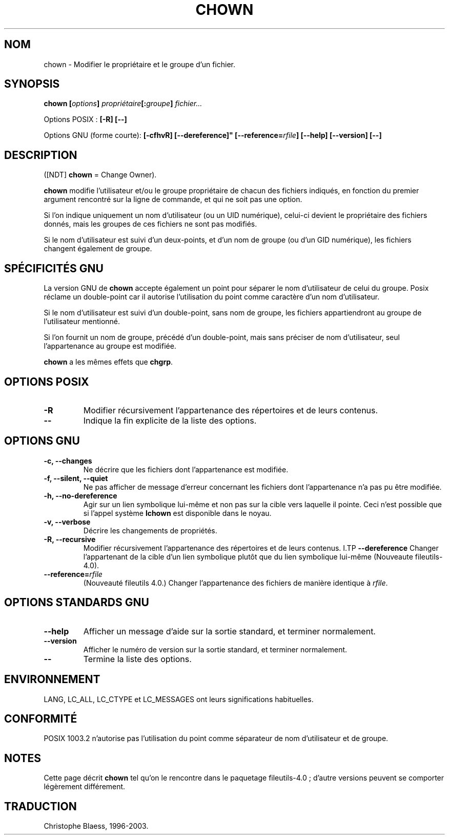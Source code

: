 .\" Traduction 14/12/1996 par Christophe Blaess (ccb@club-internet.fr)
.\" màj 15/12/1998 - LDP man-pages 1.22
.\" màj 30/05/2001 - LDP man-pages 1.36
.\" MàJ 21/07/2003 LDP-1.56
.TH CHOWN 1 "21 juillet 2003" LDP "Manuel de l'utilisateur Linux"
.SH NOM
chown \- Modifier le propriétaire et le groupe d'un fichier.
.SH SYNOPSIS
.BI "chown [" options "] " propriétaire "[:" groupe "] " fichier...
.sp
Options POSIX :
.B "[\-R] [\-\-]"
.sp
Options GNU (forme courte):
.B [\-cfhvR] [\-\-dereference]"
.BI [\-\-reference= rfile ]
.B "[\-\-help] [\-\-version] [\-\-]"
.SH DESCRIPTION
([NDT] \fBchown\fP = Change Owner).

.B chown
modifie l'utilisateur et/ou le groupe propriétaire de chacun des
fichiers indiqués, en fonction du premier argument rencontré sur
la ligne de commande, et qui ne soit pas
une option.

Si l'on indique uniquement un nom d'utilisateur (ou un UID numérique),
celui-ci devient le propriétaire des fichiers donnés, mais les
groupes de ces fichiers ne sont pas modifiés.

Si le nom d'utilisateur est suivi d'un deux-points, et d'un
nom de groupe (ou d'un GID numérique), les fichiers changent également
de groupe.

.SH "SPÉCIFICITÉS GNU"
La version GNU de
.B chown
accepte également un point pour séparer le nom d'utilisateur de celui du groupe.
Posix réclame un double-point car il autorise l'utilisation du point comme
caractère d'un nom d'utilisateur.

Si le nom d'utilisateur est suivi d'un double-point,
sans nom de groupe, les fichiers appartiendront au groupe de l'utilisateur
mentionné.

Si l'on fournit un nom de groupe, précédé d'un double-point, mais
sans préciser de nom d'utilisateur, seul l'appartenance au groupe est modifiée.

.B chown
a les mêmes effets que
.BR chgrp .
.SH "OPTIONS POSIX"
.TP
.B "\-R"
Modifier récursivement l'appartenance des répertoires et de leurs contenus.
.TP
.B "\-\-"
Indique la fin explicite de la liste des options.
.SH "OPTIONS GNU"
.TP
.B "\-c, \-\-changes"
Ne décrire que les fichiers dont l'appartenance est modifiée.
.TP
.B "\-f, \-\-silent, \-\-quiet"
Ne pas afficher de message d'erreur concernant les fichiers dont
l'appartenance n'a pas pu être modifiée.
.TP
.B "\-h, \-\-no\-dereference"
Agir sur un lien symbolique lui-même et non pas sur la cible vers laquelle
il pointe. Ceci n'est possible que si l'appel système
.B lchown
est disponible dans le noyau.
.TP
.B "\-v, \-\-verbose"
Décrire les changements de propriétés.
.TP
.B "\-R, \-\-recursive"
Modifier récursivement l'appartenance des répertoires et de leurs contenus.
I.TP
.B \-\-dereference
Changer l'appartenant de la cible d'un lien symbolique plutôt que du
lien symbolique lui-même
(Nouveaute file\%utils-4.0).
.TP
.BI "\-\-reference=" "rfile"
(Nouveauté file\%utils 4.0.)
Changer l'appartenance des fichiers
de manière identique à
.IR rfile .
.SH "OPTIONS STANDARDS GNU"
.TP
.B "\-\-help"
Afficher un message d'aide sur la sortie standard, et terminer normalement.
.TP
.B "\-\-version"
Afficher le numéro de version sur la sortie standard, et terminer normalement.
.TP
.B "\-\-"
Termine la liste des options.
.SH ENVIRONNEMENT
LANG, LC_ALL, LC_CTYPE et LC_MESSAGES ont leurs significations habituelles.

.SH CONFORMITÉ
POSIX 1003.2 n'autorise pas l'utilisation du point comme séparateur de
nom d'utilisateur et de groupe.
.SH NOTES
Cette page décrit
.B chown
tel qu'on le rencontre dans le paquetage fileutils-4.0\ ;
d'autre versions peuvent se comporter légèrement différement.

.SH TRADUCTION
Christophe Blaess, 1996-2003.
